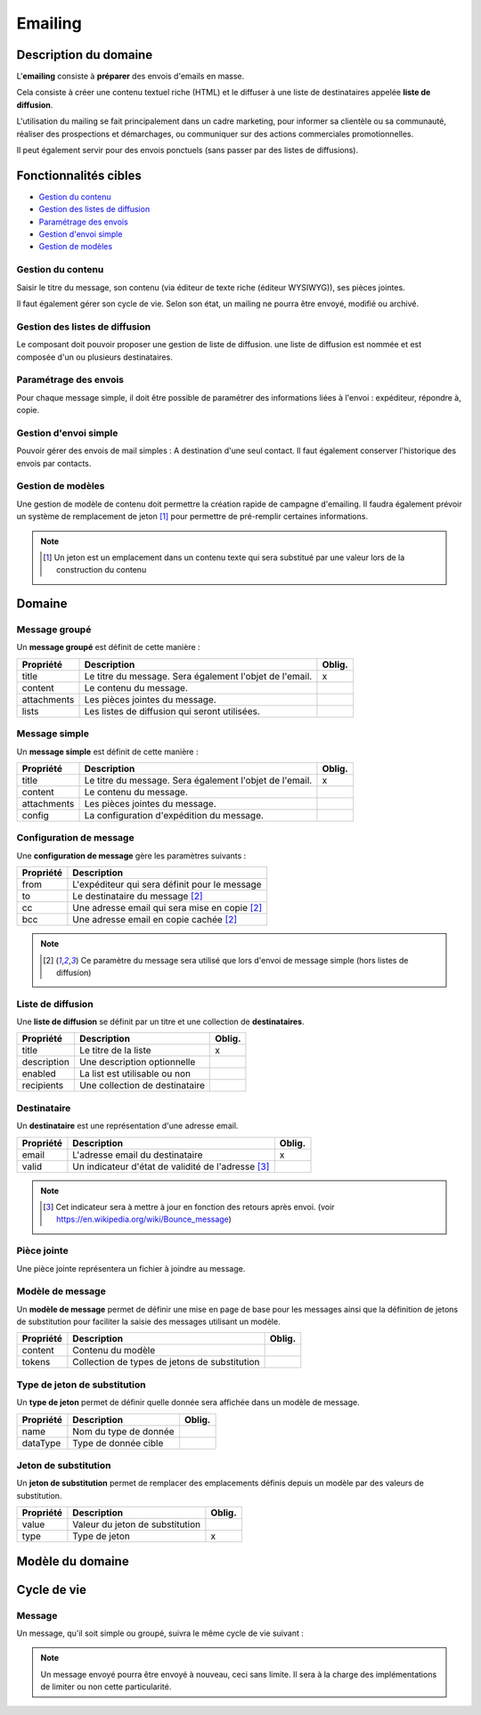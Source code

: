 ========
Emailing
========

----------------------
Description du domaine
----------------------

L'**emailing** consiste à **préparer** des envois d'emails en masse.

Cela consiste à créer une contenu textuel riche (HTML) et le diffuser à une liste de destinataires appelée **liste de diffusion**.

L'utilisation du mailing se fait principalement dans un cadre marketing, pour informer sa clientèle ou sa communauté, réaliser des prospections et démarchages, ou communiquer sur des actions commerciales promotionnelles.

Il peut également servir pour des envois ponctuels (sans passer par des listes de diffusions).

----------------------
Fonctionnalités cibles
----------------------

- `Gestion du contenu`_
- `Gestion des listes de diffusion`_
- `Paramétrage des envois`_
- `Gestion d'envoi simple`_
- `Gestion de modèles`_

Gestion du contenu
==================

Saisir le titre du message, son contenu (via éditeur de texte riche (éditeur WYSIWYG)), ses pièces jointes.

Il faut également gérer son cycle de vie. Selon son état, un mailing ne pourra être envoyé, modifié ou archivé.

Gestion des listes de diffusion
===============================

Le composant doit pouvoir proposer une gestion de liste de diffusion. une liste de diffusion est nommée et est composée d'un ou plusieurs destinataires.

Paramétrage des envois
======================

Pour chaque message simple, il doit être possible de paramétrer des informations liées à l'envoi : expéditeur, répondre à, copie.

Gestion d'envoi simple
======================

Pouvoir gérer des envois de mail simples : A destination d'une seul contact. Il faut également conserver l'historique des envois par contacts.

Gestion de modèles
==================

Une gestion de modèle de contenu doit permettre la création rapide de campagne d'emailing. Il faudra également prévoir un système de remplacement de jeton [1]_ pour permettre de pré-remplir certaines informations.

.. note::

    .. [1] Un jeton est un emplacement dans un contenu texte qui sera substitué par une valeur lors de la construction du contenu

-------
Domaine
-------

Message groupé
==============

Un **message groupé** est définit de cette manière :

+-------------+---------------------------------------------------------+--------+
| Propriété   | Description                                             | Oblig. |
+=============+=========================================================+========+
| title       | Le titre du message. Sera également l'objet de l'email. | x      |
+-------------+---------------------------------------------------------+--------+
| content     | Le contenu du message.                                  |        |
+-------------+---------------------------------------------------------+--------+
| attachments | Les pièces jointes du message.                          |        |
+-------------+---------------------------------------------------------+--------+
| lists       | Les listes de diffusion qui seront utilisées.           |        |
+-------------+---------------------------------------------------------+--------+

Message simple
==============

Un **message simple** est définit de cette manière :

+-------------+---------------------------------------------------------+--------+
| Propriété   | Description                                             | Oblig. |
+=============+=========================================================+========+
| title       | Le titre du message. Sera également l'objet de l'email. | x      |
+-------------+---------------------------------------------------------+--------+
| content     | Le contenu du message.                                  |        |
+-------------+---------------------------------------------------------+--------+
| attachments | Les pièces jointes du message.                          |        |
+-------------+---------------------------------------------------------+--------+
| config      | La configuration d'expédition du message.               |        |
+-------------+---------------------------------------------------------+--------+

Configuration de message
========================

Une **configuration de message** gère les paramètres suivants :

+-----------+-----------------------------------------------+
| Propriété | Description                                   |
+===========+===============================================+
| from      | L'expéditeur qui sera définit pour le message |
+-----------+-----------------------------------------------+
| to        | Le destinataire du message [2]_               |
+-----------+-----------------------------------------------+
| cc        | Une adresse email qui sera mise en copie [2]_ |
+-----------+-----------------------------------------------+
| bcc       | Une adresse email en copie cachée [2]_        |
+-----------+-----------------------------------------------+

.. note::

    .. [2] Ce paramètre du message sera utilisé que lors d'envoi de message simple (hors listes de diffusion)

Liste de diffusion
==================

Une **liste de diffusion** se définit par un titre et une collection de **destinataires**.

+-------------+--------------------------------+--------+
| Propriété   | Description                    | Oblig. |
+=============+================================+========+
| title       | Le titre de la liste           | x      |
+-------------+--------------------------------+--------+
| description | Une description optionnelle    |        |
+-------------+--------------------------------+--------+
| enabled     | La list est utilisable ou non  |        |
+-------------+--------------------------------+--------+
| recipients  | Une collection de destinataire |        |
+-------------+--------------------------------+--------+

Destinataire
============

Un **destinataire** est une représentation d'une adresse email.

+-----------+----------------------------------------------------+--------+
| Propriété | Description                                        | Oblig. |
+===========+====================================================+========+
| email     | L'adresse email du destinataire                    | x      |
+-----------+----------------------------------------------------+--------+
| valid     | Un indicateur d'état de validité de l'adresse [3]_ |        |
+-----------+----------------------------------------------------+--------+

.. note::

    .. [3] Cet indicateur sera à mettre à jour en fonction des retours après envoi. (voir https://en.wikipedia.org/wiki/Bounce_message)

Pièce jointe
============

Une pièce jointe représentera un fichier à joindre au message.

Modèle de message
=================

Un **modèle de message** permet de définir une mise en page de base pour les messages ainsi que la définition de jetons de substitution pour faciliter la saisie des messages utilisant un modèle.

+-----------+-----------------------------------------------+--------+
| Propriété | Description                                   | Oblig. |
+===========+===============================================+========+
| content   | Contenu du modèle                             |        |
+-----------+-----------------------------------------------+--------+
| tokens    | Collection de types de jetons de substitution |        |
+-----------+-----------------------------------------------+--------+

Type de jeton de substitution
=============================

Un **type de jeton** permet de définir quelle donnée sera affichée dans un modèle de message.

+-----------+-----------------------+--------+
| Propriété | Description           | Oblig. |
+===========+=======================+========+
| name      | Nom du type de donnée |        |
+-----------+-----------------------+--------+
| dataType  | Type de donnée cible  |        |
+-----------+-----------------------+--------+

Jeton de substitution
=====================

Un **jeton de substitution** permet de remplacer des emplacements définis depuis un modèle par des valeurs de substitution.

+-----------+---------------------------------+--------+
| Propriété | Description                     | Oblig. |
+===========+=================================+========+
| value     | Valeur du jeton de substitution |        |
+-----------+---------------------------------+--------+
| type      | Type de jeton                   | x      |
+-----------+---------------------------------+--------+

-----------------
Modèle du domaine
-----------------

.. image:: emailing-0.2.png

------------
Cycle de vie
------------

Message
=======

Un message, qu'il soit simple ou groupé, suivra le même cycle de vie suivant :

.. image:: emailing_message_states-0.1.png

.. note::

    Un message envoyé pourra être envoyé à nouveau, ceci sans limite. Il sera à la charge des implémentations de limiter ou non cette particularité.
